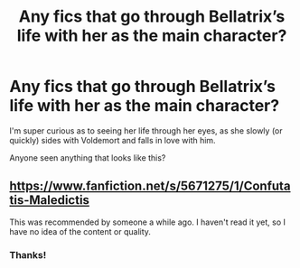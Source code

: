 #+TITLE: Any fics that go through Bellatrix’s life with her as the main character?

* Any fics that go through Bellatrix’s life with her as the main character?
:PROPERTIES:
:Score: 11
:DateUnix: 1545529942.0
:DateShort: 2018-Dec-23
:END:
I'm super curious as to seeing her life through her eyes, as she slowly (or quickly) sides with Voldemort and falls in love with him.

Anyone seen anything that looks like this?


** [[https://www.fanfiction.net/s/5671275/1/Confutatis-Maledictis]]

This was recommended by someone a while ago. I haven't read it yet, so I have no idea of the content or quality.
:PROPERTIES:
:Author: More_Cortisol
:Score: 3
:DateUnix: 1545532148.0
:DateShort: 2018-Dec-23
:END:

*** Thanks!
:PROPERTIES:
:Score: 2
:DateUnix: 1545532492.0
:DateShort: 2018-Dec-23
:END:
